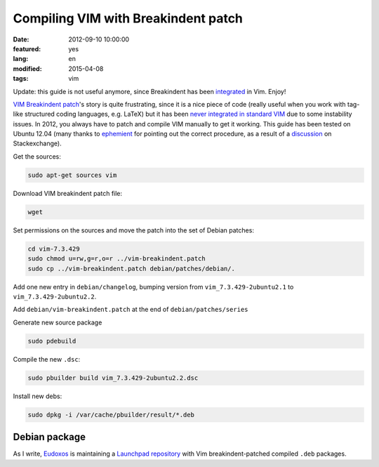 Compiling VIM with Breakindent patch
====================================

:date: 2012-09-10 10:00:00
:featured: yes
:lang: en
:modified: 2015-04-08
:tags: vim

Update: this guide is not useful anymore, since Breakindent has been
`integrated`_ in Vim. Enjoy!


`VIM Breakindent patch`_'s
story is quite frustrating, since it is a nice piece of code (really
useful when you work with tag-like structured coding languages, e.g.
LaTeX) but it has been `never integrated in standard VIM`_
due to some instability issues. In 2012, you always have to patch and
compile VIM manually to get it working. This guide has been tested on
Ubuntu 12.04 (many thanks to
`ephemient`_ for pointing out the correct procedure, as a result of a
`discussion`_ on Stackexchange).

Get the sources:

.. code-block:: bash

   sudo apt-get sources vim

Download VIM breakindent patch file:

.. code-block:: bash

   wget

Set permissions on the sources and move the patch into the set of Debian
patches:

.. code-block:: bash

   cd vim-7.3.429
   sudo chmod u=rw,g=r,o=r ../vim-breakindent.patch
   sudo cp ../vim-breakindent.patch debian/patches/debian/.

Add one new entry in ``debian/changelog``, bumping version from
``vim_7.3.429-2ubuntu2.1`` to ``vim_7.3.429-2ubuntu2.2``.

Add ``debian/vim-breakindent.patch`` at the end of
``debian/patches/series``

Generate new source package

.. code-block:: bash

   sudo pdebuild

Compile the new ``.dsc``:

.. code-block:: bash

   sudo pbuilder build vim_7.3.429-2ubuntu2.2.dsc

Install new debs:

.. code-block:: bash

   sudo dpkg -i /var/cache/pbuilder/result/*.deb


Debian package
~~~~~~~~~~~~~~

As I write, `Eudoxos`_ is maintaining a `Launchpad repository`_ with Vim
breakindent-patched compiled ``.deb`` packages.

.. _VIM Breakindent patch: https://retracile.net/wiki/VimBreakIndent
.. _never integrated in standard VIM: https://groups.google.com/forum/#!msg/vim_dev/VdMLVy_ZS2I/KsRNkREcBhgJ
.. _ephemient: http://stackoverflow.com/users/20713/ephemient
.. _discussion: http://stackoverflow.com/questions/10998516/compiling-vim-with-breakindent-patch
.. _Eudoxos: http://stackoverflow.com/users/761090/eudoxos
.. _Launchpad repository: https://launchpad.net/~eudoxos/+archive/ppa
.. _integrated: https://retracile.net/blog/2014/07/18/18.00
